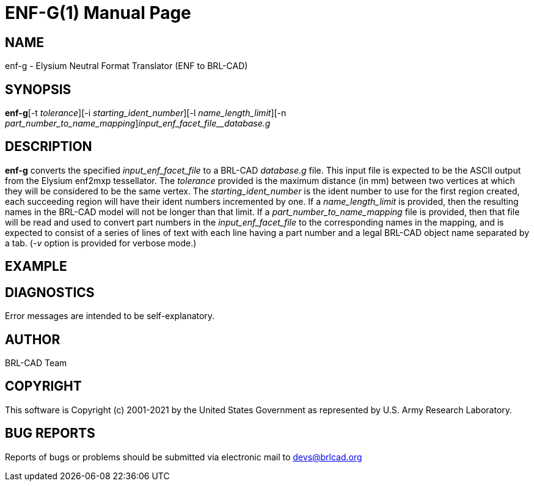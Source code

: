 = ENF-G(1)
BRL-CAD Team
:doctype: manpage
:man manual: BRL-CAD
:man source: BRL-CAD
:page-layout: base

== NAME

enf-g - Elysium Neutral Format Translator (ENF to BRL-CAD)

== SYNOPSIS

*enf-g*[-t _tolerance_][-i _starting_ident_number_][-l _name_length_limit_][-n _part_number_to_name_mapping_][-v]_input_enf_facet_file__database.g_

== DESCRIPTION

[cmd]*enf-g* converts the specified __input_enf_facet_file__ to a BRL-CAD __database.g__ file. This input file is expected to be the ASCII output from the Elysium enf2mxp tessellator. The __tolerance__ provided is the maximum distance (in mm) between two vertices at which they will be considered to be the same vertex. The __starting_ident_number__ is the ident number to use for the first region created, each succeeding region will have their ident numbers incremented by one. If a __name_length_limit__ is provided, then the resulting names in the BRL-CAD model will not be longer than that limit. If a __part_number_to_name_mapping__ file is provided, then that file will be read and used to convert part numbers in the __input_enf_facet_file__ to the corresponding names in the mapping, and is expected to consist of a series of lines of text with each line having a part number and a legal BRL-CAD object name separated by a tab. (__-v__ option is provided for verbose mode.) 

== EXAMPLE
// <synopsis>
// $ enf-g <emphasis remap="I">sample.enf sample.g</emphasis>
// </synopsis>


== DIAGNOSTICS

Error messages are intended to be self-explanatory.

== AUTHOR

BRL-CAD Team

== COPYRIGHT

This software is Copyright (c) 2001-2021 by the United States Government as represented by U.S. Army Research Laboratory.

== BUG REPORTS

Reports of bugs or problems should be submitted via electronic mail to mailto:devs@brlcad.org[]